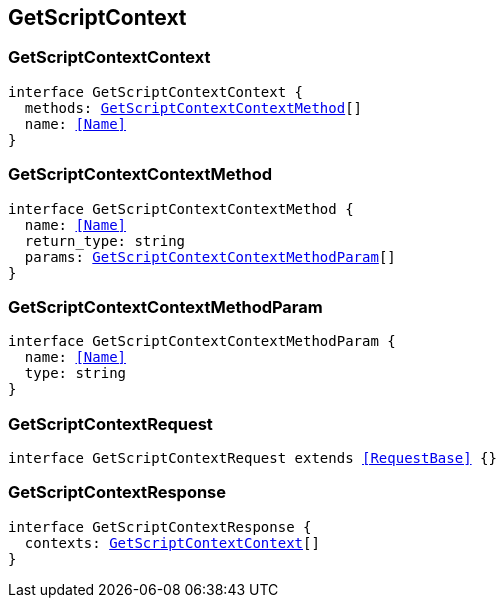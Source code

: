 [[reference-shared-types--global-get-script-context]]

== GetScriptContext

////////
===========================================================================================================================
||                                                                                                                       ||
||                                                                                                                       ||
||                                                                                                                       ||
||        ██████╗ ███████╗ █████╗ ██████╗ ███╗   ███╗███████╗                                                            ||
||        ██╔══██╗██╔════╝██╔══██╗██╔══██╗████╗ ████║██╔════╝                                                            ||
||        ██████╔╝█████╗  ███████║██║  ██║██╔████╔██║█████╗                                                              ||
||        ██╔══██╗██╔══╝  ██╔══██║██║  ██║██║╚██╔╝██║██╔══╝                                                              ||
||        ██║  ██║███████╗██║  ██║██████╔╝██║ ╚═╝ ██║███████╗                                                            ||
||        ╚═╝  ╚═╝╚══════╝╚═╝  ╚═╝╚═════╝ ╚═╝     ╚═╝╚══════╝                                                            ||
||                                                                                                                       ||
||                                                                                                                       ||
||    This file is autogenerated, DO NOT send pull requests that changes this file directly.                             ||
||    You should update the script that does the generation, which can be found in:                                      ||
||    https://github.com/elastic/elastic-client-generator-js                                                             ||
||                                                                                                                       ||
||    You can run the script with the following command:                                                                 ||
||       npm run elasticsearch -- --version <version>                                                                    ||
||                                                                                                                       ||
||                                                                                                                       ||
||                                                                                                                       ||
===========================================================================================================================
////////
++++
<style>
.lang-ts a.xref {
  text-decoration: underline !important;
}
</style>
++++



[discrete]
[[GetScriptContextContext]]
=== GetScriptContextContext

[source,ts,subs=+macros]
----
interface GetScriptContextContext {
  methods: <<GetScriptContextContextMethod>>[]
  name: <<Name>>
}
----

[discrete]
[[GetScriptContextContextMethod]]
=== GetScriptContextContextMethod

[source,ts,subs=+macros]
----
interface GetScriptContextContextMethod {
  name: <<Name>>
  return_type: string
  params: <<GetScriptContextContextMethodParam>>[]
}
----

[discrete]
[[GetScriptContextContextMethodParam]]
=== GetScriptContextContextMethodParam

[source,ts,subs=+macros]
----
interface GetScriptContextContextMethodParam {
  name: <<Name>>
  type: string
}
----

[discrete]
[[GetScriptContextRequest]]
=== GetScriptContextRequest

[source,ts,subs=+macros]
----
interface GetScriptContextRequest extends <<RequestBase>> {}
----

[discrete]
[[GetScriptContextResponse]]
=== GetScriptContextResponse

[source,ts,subs=+macros]
----
interface GetScriptContextResponse {
  contexts: <<GetScriptContextContext>>[]
}
----


